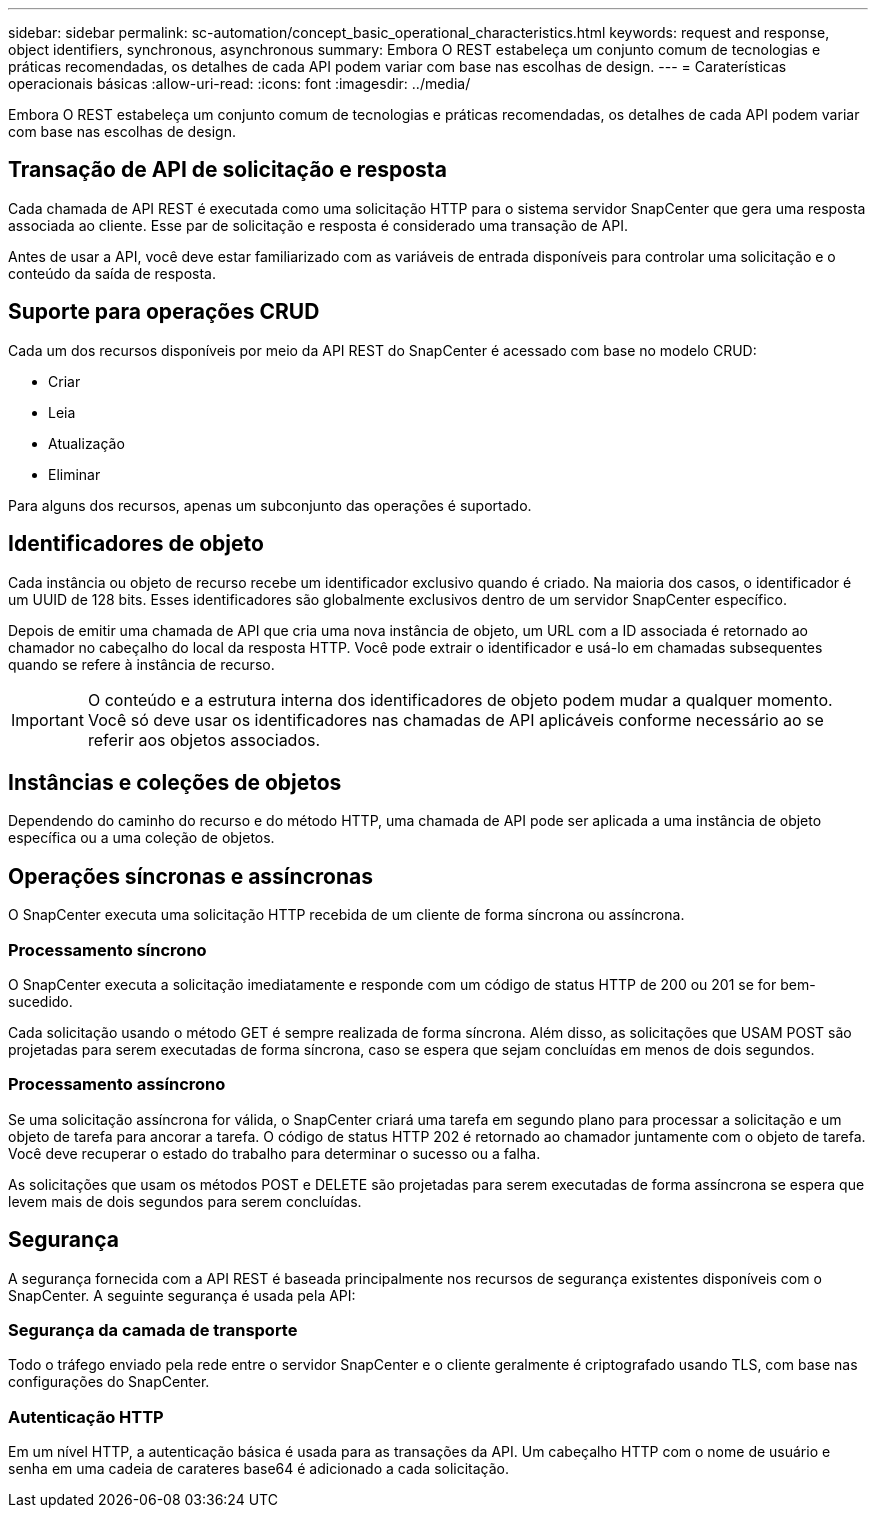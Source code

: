 ---
sidebar: sidebar 
permalink: sc-automation/concept_basic_operational_characteristics.html 
keywords: request and response, object identifiers, synchronous, asynchronous 
summary: Embora O REST estabeleça um conjunto comum de tecnologias e práticas recomendadas, os detalhes de cada API podem variar com base nas escolhas de design. 
---
= Caraterísticas operacionais básicas
:allow-uri-read: 
:icons: font
:imagesdir: ../media/


[role="lead"]
Embora O REST estabeleça um conjunto comum de tecnologias e práticas recomendadas, os detalhes de cada API podem variar com base nas escolhas de design.



== Transação de API de solicitação e resposta

Cada chamada de API REST é executada como uma solicitação HTTP para o sistema servidor SnapCenter que gera uma resposta associada ao cliente. Esse par de solicitação e resposta é considerado uma transação de API.

Antes de usar a API, você deve estar familiarizado com as variáveis de entrada disponíveis para controlar uma solicitação e o conteúdo da saída de resposta.



== Suporte para operações CRUD

Cada um dos recursos disponíveis por meio da API REST do SnapCenter é acessado com base no modelo CRUD:

* Criar
* Leia
* Atualização
* Eliminar


Para alguns dos recursos, apenas um subconjunto das operações é suportado.



== Identificadores de objeto

Cada instância ou objeto de recurso recebe um identificador exclusivo quando é criado. Na maioria dos casos, o identificador é um UUID de 128 bits. Esses identificadores são globalmente exclusivos dentro de um servidor SnapCenter específico.

Depois de emitir uma chamada de API que cria uma nova instância de objeto, um URL com a ID associada é retornado ao chamador no cabeçalho do local da resposta HTTP. Você pode extrair o identificador e usá-lo em chamadas subsequentes quando se refere à instância de recurso.


IMPORTANT: O conteúdo e a estrutura interna dos identificadores de objeto podem mudar a qualquer momento. Você só deve usar os identificadores nas chamadas de API aplicáveis conforme necessário ao se referir aos objetos associados.



== Instâncias e coleções de objetos

Dependendo do caminho do recurso e do método HTTP, uma chamada de API pode ser aplicada a uma instância de objeto específica ou a uma coleção de objetos.



== Operações síncronas e assíncronas

O SnapCenter executa uma solicitação HTTP recebida de um cliente de forma síncrona ou assíncrona.



=== Processamento síncrono

O SnapCenter executa a solicitação imediatamente e responde com um código de status HTTP de 200 ou 201 se for bem-sucedido.

Cada solicitação usando o método GET é sempre realizada de forma síncrona. Além disso, as solicitações que USAM POST são projetadas para serem executadas de forma síncrona, caso se espera que sejam concluídas em menos de dois segundos.



=== Processamento assíncrono

Se uma solicitação assíncrona for válida, o SnapCenter criará uma tarefa em segundo plano para processar a solicitação e um objeto de tarefa para ancorar a tarefa. O código de status HTTP 202 é retornado ao chamador juntamente com o objeto de tarefa. Você deve recuperar o estado do trabalho para determinar o sucesso ou a falha.

As solicitações que usam os métodos POST e DELETE são projetadas para serem executadas de forma assíncrona se espera que levem mais de dois segundos para serem concluídas.



== Segurança

A segurança fornecida com a API REST é baseada principalmente nos recursos de segurança existentes disponíveis com o SnapCenter. A seguinte segurança é usada pela API:



=== Segurança da camada de transporte

Todo o tráfego enviado pela rede entre o servidor SnapCenter e o cliente geralmente é criptografado usando TLS, com base nas configurações do SnapCenter.



=== Autenticação HTTP

Em um nível HTTP, a autenticação básica é usada para as transações da API. Um cabeçalho HTTP com o nome de usuário e senha em uma cadeia de carateres base64 é adicionado a cada solicitação.
